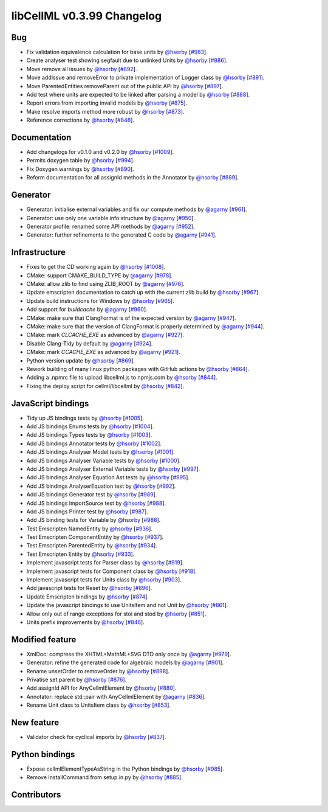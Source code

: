 libCellML v0.3.99 Changelog
===========================

Bug
---

* Fix validation equivalence calculation for base units by `@hsorby <https://github.com/hsorby>`_ [`#983 <https://github.com/cellml/libcellml/pull/983>`_].
* Create analyser test showing segfault due to unlinked Units by `@hsorby <https://github.com/hsorby>`_ [`#886 <https://github.com/cellml/libcellml/pull/886>`_].
* Move remove all issues by `@hsorby <https://github.com/hsorby>`_ [`#892 <https://github.com/cellml/libcellml/pull/892>`_].
* Move addIssue and removeError to private implementation of Logger class by `@hsorby <https://github.com/hsorby>`_ [`#891 <https://github.com/cellml/libcellml/pull/891>`_].
* Move ParentedEntities removeParent out of the public API by `@hsorby <https://github.com/hsorby>`_ [`#897 <https://github.com/cellml/libcellml/pull/897>`_].
* Add test where units are expected to be linked after parsing a model by `@hsorby <https://github.com/hsorby>`_ [`#888 <https://github.com/cellml/libcellml/pull/888>`_].
* Report errors from importing invalid models by `@hsorby <https://github.com/hsorby>`_ [`#875 <https://github.com/cellml/libcellml/pull/875>`_].
* Make resolve imports method more robust by `@hsorby <https://github.com/hsorby>`_ [`#873 <https://github.com/cellml/libcellml/pull/873>`_].
* Reference corrections by `@hsorby <https://github.com/hsorby>`_ [`#848 <https://github.com/cellml/libcellml/pull/848>`_].

Documentation
-------------

* Add changelogs for v0.1.0 and v0.2.0 by `@hsorby <https://github.com/hsorby>`_ [`#1009 <https://github.com/cellml/libcellml/pull/1009>`_].
* Permits doxygen table by `@hsorby <https://github.com/hsorby>`_ [`#994 <https://github.com/cellml/libcellml/pull/994>`_].
* Fix Doxygen warnings by `@hsorby <https://github.com/hsorby>`_ [`#890 <https://github.com/cellml/libcellml/pull/890>`_].
* Reform documentation for all assignId methods in the Annotator by `@hsorby <https://github.com/hsorby>`_ [`#889 <https://github.com/cellml/libcellml/pull/889>`_].

Generator
---------

* Generator: initialise external variables and fix our compute methods by `@agarny <https://github.com/agarny>`_ [`#961 <https://github.com/cellml/libcellml/pull/961>`_].
* Generator: use only one variable info structure by `@agarny <https://github.com/agarny>`_ [`#950 <https://github.com/cellml/libcellml/pull/950>`_].
* Generator profile: renamed some API methods by `@agarny <https://github.com/agarny>`_ [`#952 <https://github.com/cellml/libcellml/pull/952>`_].
* Generator: further refinements to the generated C code by `@agarny <https://github.com/agarny>`_ [`#941 <https://github.com/cellml/libcellml/pull/941>`_].

Infrastructure
--------------

* Fixes to get the CD working again by `@hsorby <https://github.com/hsorby>`_ [`#1008 <https://github.com/cellml/libcellml/pull/1008>`_].
* CMake: support CMAKE_BUILD_TYPE by `@agarny <https://github.com/agarny>`_ [`#978 <https://github.com/cellml/libcellml/pull/978>`_].
* CMake: allow zlib to find using ZLIB_ROOT by `@agarny <https://github.com/agarny>`_ [`#976 <https://github.com/cellml/libcellml/pull/976>`_].
* Update emscripten documentation to catch up with the current zlib build by `@hsorby <https://github.com/hsorby>`_ [`#967 <https://github.com/cellml/libcellml/pull/967>`_].
* Update build instructions for Windows by `@hsorby <https://github.com/hsorby>`_ [`#965 <https://github.com/cellml/libcellml/pull/965>`_].
* Add support for `buildcache` by `@agarny <https://github.com/agarny>`_ [`#960 <https://github.com/cellml/libcellml/pull/960>`_].
* CMake: make sure that ClangFormat is of the expected version by `@agarny <https://github.com/agarny>`_ [`#947 <https://github.com/cellml/libcellml/pull/947>`_].
* CMake: make sure that the version of ClangFormat is properly determined by `@agarny <https://github.com/agarny>`_ [`#944 <https://github.com/cellml/libcellml/pull/944>`_].
* CMake: mark `CLCACHE_EXE` as advanced by `@agarny <https://github.com/agarny>`_ [`#927 <https://github.com/cellml/libcellml/pull/927>`_].
* Disable Clang-Tidy by default by `@agarny <https://github.com/agarny>`_ [`#924 <https://github.com/cellml/libcellml/pull/924>`_].
* CMake: mark `CCACHE_EXE` as advanced by `@agarny <https://github.com/agarny>`_ [`#921 <https://github.com/cellml/libcellml/pull/921>`_].
* Python version update by `@hsorby <https://github.com/hsorby>`_ [`#869 <https://github.com/cellml/libcellml/pull/869>`_].
* Rework building of many linux python packages with GitHub actions by `@hsorby <https://github.com/hsorby>`_ [`#864 <https://github.com/cellml/libcellml/pull/864>`_].
* Adding a .npmrc file to upload libcellml.js to npmjs.com by `@hsorby <https://github.com/hsorby>`_ [`#844 <https://github.com/cellml/libcellml/pull/844>`_].
* Fixing the deploy script for cellml/libcellml by `@hsorby <https://github.com/hsorby>`_ [`#842 <https://github.com/cellml/libcellml/pull/842>`_].

JavaScript bindings
-------------------

* Tidy up JS bindings tests by `@hsorby <https://github.com/hsorby>`_ [`#1005 <https://github.com/cellml/libcellml/pull/1005>`_].
* Add JS bindings Enums tests  by `@hsorby <https://github.com/hsorby>`_ [`#1004 <https://github.com/cellml/libcellml/pull/1004>`_].
* Add JS bindings Types tests  by `@hsorby <https://github.com/hsorby>`_ [`#1003 <https://github.com/cellml/libcellml/pull/1003>`_].
* Add JS bindings Annotator tests by `@hsorby <https://github.com/hsorby>`_ [`#1002 <https://github.com/cellml/libcellml/pull/1002>`_].
* Add JS bindings Analyser Model tests by `@hsorby <https://github.com/hsorby>`_ [`#1001 <https://github.com/cellml/libcellml/pull/1001>`_].
* Add JS bindings Analyser Variable tests by `@hsorby <https://github.com/hsorby>`_ [`#1000 <https://github.com/cellml/libcellml/pull/1000>`_].
* Add JS bindings Analyser External Variable tests by `@hsorby <https://github.com/hsorby>`_ [`#997 <https://github.com/cellml/libcellml/pull/997>`_].
* Add JS bindings Analyser Equation Ast tests by `@hsorby <https://github.com/hsorby>`_ [`#995 <https://github.com/cellml/libcellml/pull/995>`_].
* Add JS bindings AnalyserEquation test by `@hsorby <https://github.com/hsorby>`_ [`#992 <https://github.com/cellml/libcellml/pull/992>`_].
* Add JS bindings Generator test by `@hsorby <https://github.com/hsorby>`_ [`#989 <https://github.com/cellml/libcellml/pull/989>`_].
* Add JS bindings ImportSource test by `@hsorby <https://github.com/hsorby>`_ [`#988 <https://github.com/cellml/libcellml/pull/988>`_].
* Add JS bindings Printer test by `@hsorby <https://github.com/hsorby>`_ [`#987 <https://github.com/cellml/libcellml/pull/987>`_].
* Add JS binding tests for Variable by `@hsorby <https://github.com/hsorby>`_ [`#986 <https://github.com/cellml/libcellml/pull/986>`_].
* Test Emscripten NamedEntity by `@hsorby <https://github.com/hsorby>`_ [`#936 <https://github.com/cellml/libcellml/pull/936>`_].
* Test Emscripten ComponentEntity by `@hsorby <https://github.com/hsorby>`_ [`#937 <https://github.com/cellml/libcellml/pull/937>`_].
* Test Emscripten ParentedEntity by `@hsorby <https://github.com/hsorby>`_ [`#934 <https://github.com/cellml/libcellml/pull/934>`_].
* Test Emscripten Entity by `@hsorby <https://github.com/hsorby>`_ [`#933 <https://github.com/cellml/libcellml/pull/933>`_].
* Implement javascript tests for Parser class by `@hsorby <https://github.com/hsorby>`_ [`#919 <https://github.com/cellml/libcellml/pull/919>`_].
* Implement javascript tests for Component class by `@hsorby <https://github.com/hsorby>`_ [`#918 <https://github.com/cellml/libcellml/pull/918>`_].
* Implement javascript tests for Units class by `@hsorby <https://github.com/hsorby>`_ [`#903 <https://github.com/cellml/libcellml/pull/903>`_].
* Add javascript tests for Reset by `@hsorby <https://github.com/hsorby>`_ [`#896 <https://github.com/cellml/libcellml/pull/896>`_].
* Update Emscripten bindings by `@hsorby <https://github.com/hsorby>`_ [`#874 <https://github.com/cellml/libcellml/pull/874>`_].
* Update the javascript bindings to use UnitsItem and not Unit by `@hsorby <https://github.com/hsorby>`_ [`#861 <https://github.com/cellml/libcellml/pull/861>`_].
* Allow only out of range exceptions for stoi and stod by `@hsorby <https://github.com/hsorby>`_ [`#851 <https://github.com/cellml/libcellml/pull/851>`_].
* Units prefix improvements by `@hsorby <https://github.com/hsorby>`_ [`#846 <https://github.com/cellml/libcellml/pull/846>`_].

Modified feature
----------------

* XmlDoc: compress the XHTML+MathML+SVG DTD only once by `@agarny <https://github.com/agarny>`_ [`#979 <https://github.com/cellml/libcellml/pull/979>`_].
* Generator: refine the generated code for algebraic models by `@agarny <https://github.com/agarny>`_ [`#901 <https://github.com/cellml/libcellml/pull/901>`_].
* Rename unsetOrder to removeOrder by `@hsorby <https://github.com/hsorby>`_ [`#898 <https://github.com/cellml/libcellml/pull/898>`_].
* Privatise set parent by `@hsorby <https://github.com/hsorby>`_ [`#876 <https://github.com/cellml/libcellml/pull/876>`_].
* Add assignId API for AnyCellmlElement by `@hsorby <https://github.com/hsorby>`_ [`#880 <https://github.com/cellml/libcellml/pull/880>`_].
* Annotator: replace std::pair with AnyCellmlElement by `@agarny <https://github.com/agarny>`_ [`#836 <https://github.com/cellml/libcellml/pull/836>`_].
* Rename Unit class to UnitsItem class by `@hsorby <https://github.com/hsorby>`_ [`#853 <https://github.com/cellml/libcellml/pull/853>`_].

New feature
-----------

* Validator check for cyclical imports by `@hsorby <https://github.com/hsorby>`_ [`#837 <https://github.com/cellml/libcellml/pull/837>`_].

Python bindings
---------------

* Expose cellmlElementTypeAsString in the Python bindings by `@hsorby <https://github.com/hsorby>`_ [`#985 <https://github.com/cellml/libcellml/pull/985>`_].
* Remove InstallCommand from setup.in.py by `@hsorby <https://github.com/hsorby>`_ [`#885 <https://github.com/cellml/libcellml/pull/885>`_].

Contributors
------------

.. image:: https://avatars.githubusercontent.com/u/778048?v=4
   :target: https://github.com/hsorby
   :height: 32
   :width: 32
.. image:: https://avatars.githubusercontent.com/u/602265?v=4
   :target: https://github.com/agarny
   :height: 32
   :width: 32
